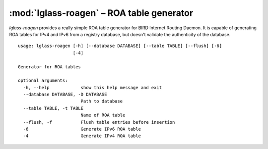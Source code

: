 :mod:`lglass-roagen` – ROA table generator
==========================================

`lglass-roagen` provides a really simple ROA table generator for BIRD Internet
Routing Daemon. It is capable of generating ROA tables for IPv4 and IPv6 from
a registry database, but doesn't validate the authenticity of the database.

::

  usage: lglass-roagen [-h] [--database DATABASE] [--table TABLE] [--flush] [-6]
                       [-4]

  Generator for ROA tables

  optional arguments:
    -h, --help            show this help message and exit
    --database DATABASE, -D DATABASE
                          Path to database
    --table TABLE, -t TABLE
                          Name of ROA table
    --flush, -f           Flush table entries before insertion
    -6                    Generate IPv6 ROA table
    -4                    Generate IPv4 ROA table

